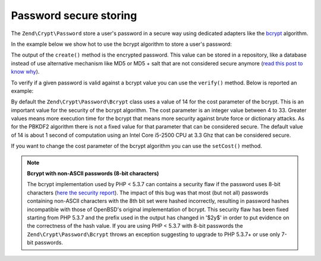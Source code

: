 .. _zend.crypt.password:

Password secure storing
=======================

The ``Zend\Crypt\Password`` store a user's password in a secure way using dedicated adapters like the `bcrypt`_ algorithm.

In the example below we show hot to use the bcrypt algorithm to store a user's password:

.. code-block:: php
   :linenos:

   use Zend\Crypt\Password\Bcrypt;

   $bcrypt = new Bcrypt()
   $securePass = $bcrypt->create('user password');

The output of the ``create()`` method is the encrypted password. This value can be stored in a repository, like a database instead of use alternative mechanism like MD5 or MD5 + salt that are not considered secure anymore (`read this post to know why`_).

To verify if a given password is valid against a bcrypt value you can use the ``verify()`` method. Below is reported an example:

.. code-block:: php
   :linenos:

   use Zend\Crypt\Password\Bcrypt;

   $bcrypt = new Bcrypt();
   $securePass = 'the bcrypt value stored somewhere';
   $password = 'the password to check';

   if ($bcrypt->verify($password, $bcrypt)) {
       echo "The password is correct! \n";
   } else {
       echo "The password is NOT correct.\n";
   }

By default the ``Zend\Crypt\Password\Bcrypt`` class uses a value of 14 for the cost parameter of the bcrypt. This is an important value for the security of the bcrypt algorithm. The cost parameter is an integer value between 4 to 33. Greater values means more execution time for the bcrypt that means more security against brute force or dictionary attacks. As for the PBKDF2 algorithm there is not a fixed value for that parameter that can be considered secure. The default value of 14 is about 1 second of computation using an Intel Core i5-2500 CPU at 3.3 Ghz that can be considered secure.

If you want to change the cost parameter of the bcrypt algorithm you can use the ``setCost()`` method.

.. note::

   **Bcrypt with non-ASCII passwords (8-bit characters)**

   The bcrypt implementation used by PHP < 5.3.7 can contains a security flaw if the password uses 8-bit characters (`here the security report`_). The impact of this bug was that most (but not all) passwords containing non-ASCII characters with the 8th bit set were hashed incorrectly, resulting in password hashes incompatible with those of OpenBSD's original implementation of bcrypt. This security flaw has been fixed starting from PHP 5.3.7 and the prefix used in the output has changed in '$2y$' in order to put evidence on the correctness of the hash value. If you are using PHP < 5.3.7 with 8-bit passwords the ``Zend\Crypt\Password\Bcrypt`` throws an exception suggesting to upgrade to PHP 5.3.7+ or use only 7-bit passwords.



.. _`bcrypt`: http://en.wikipedia.org/wiki/Bcrypt
.. _`read this post to know why`: http://codahale.com/how-to-safely-store-a-password/
.. _`here the security report`: http://php.net/security/crypt_blowfish.php
